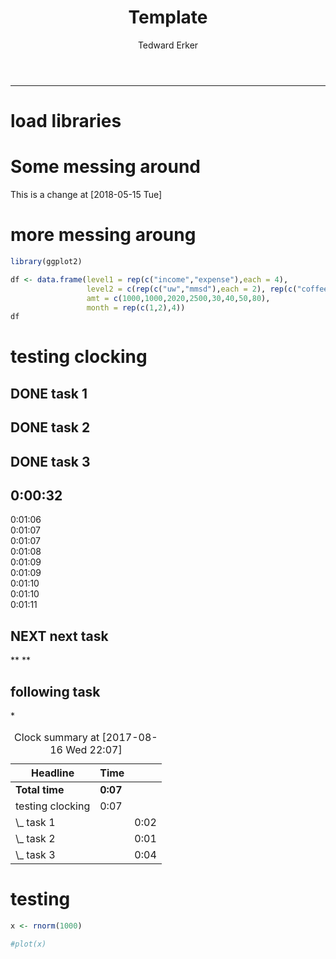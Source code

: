 #+TITLE:Template
#+AUTHOR: Tedward Erker
#+email: erker@wisc.edu
#+PROPERTY: header-args:R :session *R* :cache no :results output :exports both :tangle yes
#+LATEX_HEADER: \usepackage[margin=0.5in]{geometry}
------------
* load libraries
#+BEGIN_SRC R :exports none :results none
library(ascii)
library(broom)
library(plyr)
library(dplyr)
library(tidyr)
library(ggplot2)
options(asciiType = "org")
org.ascii <- function(x) {
  suppressWarnings(ascii(x))
}
#+END_SRC
* Some messing around
This is a change at [2018-05-15 Tue]
* more messing aroung
#+begin_src R
library(ggplot2)
#+end_src

#+RESULTS:

#+begin_src R
      df <- data.frame(level1 = rep(c("income","expense"),each = 4),
                       level2 = c(rep(c("uw","mmsd"),each = 2), rep(c("coffee","icecream"), each = 2)),
                       amt = c(1000,1000,2020,2500,30,40,50,80),
                       month = rep(c(1,2),4))
      df
#+end_src

#+RESULTS:
:    level1   level2  amt month
: 1  income       uw 1000     1
: 2  income       uw 1000     2
: 3  income     mmsd 2020     1
: 4  income     mmsd 2500     2
: 5 expense   coffee   30     1
: 6 expense   coffee   40     2
: 7 expense icecream   50     1
: 8 expense icecream   80     2


#+begin_src R :exports results :results graphics :file ../figs/box_test.png
ggplot(data = df, aes(x = month, y = amt, fill = level2)) + geom_area()
#+end_src

#+RESULTS:
[[file:../figs/box_test.png]]
* testing clocking
:LOGBOOK:
CLOCK: [2017-08-16 Wed 22:17]--[2017-08-16 Wed 22:18] =>  0:01
:END:

** DONE task 1
CLOSED: [2017-08-16 Wed 21:41]
:LOGBOOK:
CLOCK: [2017-08-16 Wed 21:39]--[2017-08-16 Wed 21:41] =>  0:02
:END:
** DONE task 2
CLOSED: [2017-08-16 Wed 22:07]
:LOGBOOK:
CLOCK: [2017-08-16 Wed 22:18]
CLOCK: [2017-08-16 Wed 22:02]--[2017-08-16 Wed 22:03] =>  0:01
:END:
** DONE task 3
CLOSED: [2017-08-16 Wed 22:07]
:LOGBOOK:
CLOCK: [2017-08-16 Wed 22:18]--[2017-08-16 Wed 22:18] =>  0:00
CLOCK: [2017-08-16 Wed 22:03]--[2017-08-16 Wed 22:07] =>  0:04
:END:

** 0:00:32

- 0:01:06 ::
- 0:01:07 ::
- 0:01:07 ::
- 0:01:08 ::
- 0:01:09 ::
- 0:01:09 ::
- 0:01:10 ::
- 0:01:10 ::
- 0:01:11 ::
** NEXT next task
:PROPERTIES:
:Effort:   4
:END:
:LOGBOOK:
CLOCK: [2017-08-16 Wed 22:07]--[2017-08-16 Wed 22:17] =>  0:10
:END:

**
**
** following task
:PROPERTIES:
:Effort:   3
:END:
*

#+BEGIN: clocktable :maxlevel 2 :scope file
#+CAPTION: Clock summary at [2017-08-16 Wed 22:07]
| Headline         | Time   |      |
|------------------+--------+------|
| *Total time*     | *0:07* |      |
|------------------+--------+------|
| testing clocking | 0:07   |      |
| \_  task 1       |        | 0:02 |
| \_  task 2       |        | 0:01 |
| \_  task 3       |        | 0:04 |
#+END:
* testing
#+begin_src R
x <- rnorm(1000)
#+end_src

#+RESULTS:

#+begin_src R
#plot(x)
#+end_src

#+RESULTS:
